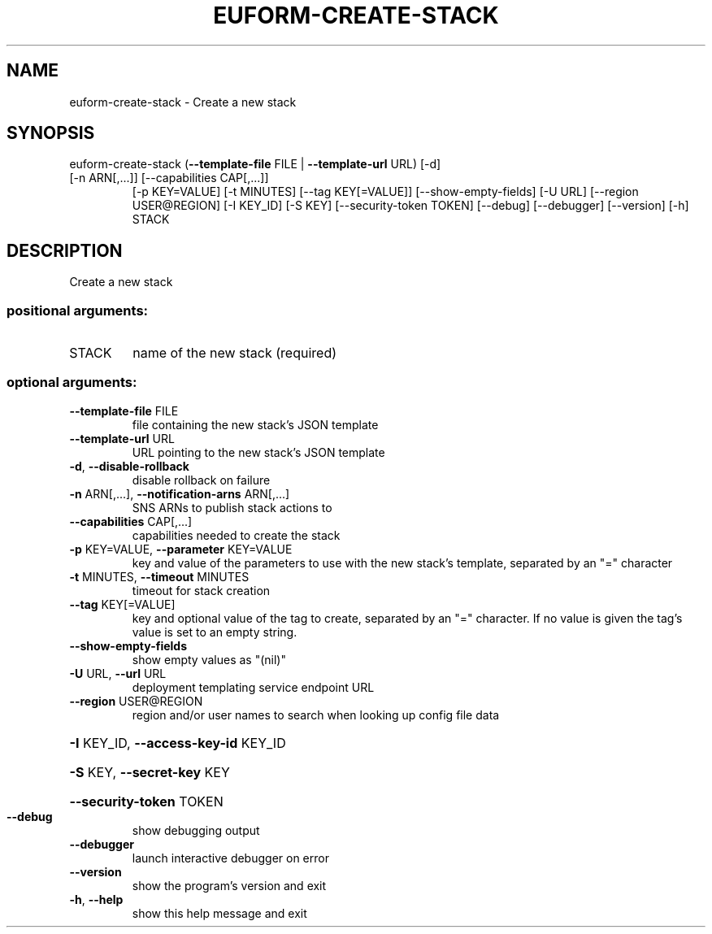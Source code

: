.\" DO NOT MODIFY THIS FILE!  It was generated by help2man 1.47.1.
.TH EUFORM-CREATE-STACK "1" "July 2015" "euca2ools 3.1.3" "User Commands"
.SH NAME
euform-create-stack \- Create a new stack
.SH SYNOPSIS
euform\-create\-stack (\fB\-\-template\-file\fR FILE | \fB\-\-template\-url\fR URL) [\-d]
.TP
[\-n ARN[,...]] [\-\-capabilities CAP[,...]]
[\-p KEY=VALUE] [\-t MINUTES] [\-\-tag KEY[=VALUE]]
[\-\-show\-empty\-fields] [\-U URL]
[\-\-region USER@REGION] [\-I KEY_ID] [\-S KEY]
[\-\-security\-token TOKEN] [\-\-debug] [\-\-debugger]
[\-\-version] [\-h]
STACK
.SH DESCRIPTION
Create a new stack
.SS "positional arguments:"
.TP
STACK
name of the new stack (required)
.SS "optional arguments:"
.TP
\fB\-\-template\-file\fR FILE
file containing the new stack's JSON template
.TP
\fB\-\-template\-url\fR URL
URL pointing to the new stack's JSON template
.TP
\fB\-d\fR, \fB\-\-disable\-rollback\fR
disable rollback on failure
.TP
\fB\-n\fR ARN[,...], \fB\-\-notification\-arns\fR ARN[,...]
SNS ARNs to publish stack actions to
.TP
\fB\-\-capabilities\fR CAP[,...]
capabilities needed to create the stack
.TP
\fB\-p\fR KEY=VALUE, \fB\-\-parameter\fR KEY=VALUE
key and value of the parameters to use with the new
stack's template, separated by an "=" character
.TP
\fB\-t\fR MINUTES, \fB\-\-timeout\fR MINUTES
timeout for stack creation
.TP
\fB\-\-tag\fR KEY[=VALUE]
key and optional value of the tag to create, separated
by an "=" character. If no value is given the tag's
value is set to an empty string.
.TP
\fB\-\-show\-empty\-fields\fR
show empty values as "(nil)"
.TP
\fB\-U\fR URL, \fB\-\-url\fR URL
deployment templating service endpoint URL
.TP
\fB\-\-region\fR USER@REGION
region and/or user names to search when looking up
config file data
.HP
\fB\-I\fR KEY_ID, \fB\-\-access\-key\-id\fR KEY_ID
.HP
\fB\-S\fR KEY, \fB\-\-secret\-key\fR KEY
.HP
\fB\-\-security\-token\fR TOKEN
.TP
\fB\-\-debug\fR
show debugging output
.TP
\fB\-\-debugger\fR
launch interactive debugger on error
.TP
\fB\-\-version\fR
show the program's version and exit
.TP
\fB\-h\fR, \fB\-\-help\fR
show this help message and exit
